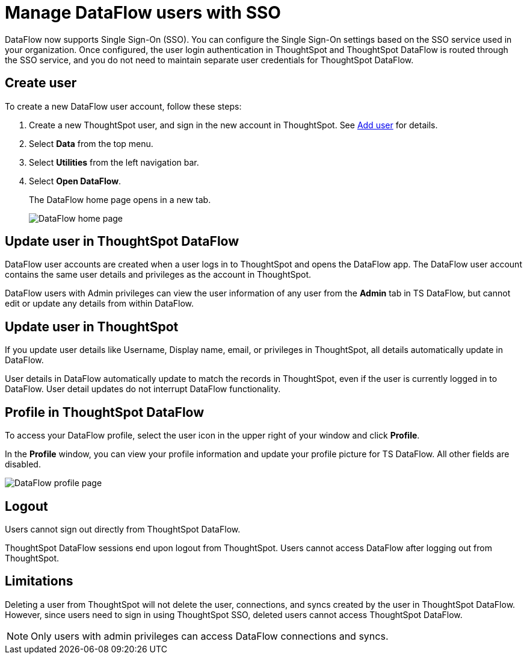 = Manage DataFlow users with SSO
:last_updated: 08/09/2021
:experimental:
:linkattrs:
:description: DataFlow now supports Single Sign-On (SSO).

DataFlow now supports Single Sign-On (SSO). You can configure the Single Sign-On settings based on the SSO service used in your organization. Once configured, the user login authentication in ThoughtSpot and ThoughtSpot DataFlow is routed through the SSO service, and you do not need to maintain separate user credentials for ThoughtSpot DataFlow.

== Create user

To create a new DataFlow user account, follow these steps:

. Create a new ThoughtSpot user, and sign in the new account in ThoughtSpot. See xref:user-management.adoc#add-user[Add user] for details.
. Select *Data* from the top menu.
. Select *Utilities* from the left navigation bar.
. Select *Open DataFlow*.
+
The DataFlow home page opens in a new tab.
+
image:dataflow-dashboard.png[DataFlow home page]

== Update user in ThoughtSpot DataFlow

DataFlow user accounts are created when a user logs in to ThoughtSpot and opens the DataFlow app. The DataFlow user account contains the same user details and privileges as the account in ThoughtSpot.

DataFlow users with Admin privileges can view the user information of any user from the *Admin* tab in TS DataFlow, but cannot edit or update any details from within DataFlow.

== Update user in ThoughtSpot

If you update user details like Username, Display name, email, or privileges in ThoughtSpot, all details automatically update in DataFlow.

User details in DataFlow automatically update to match the records in ThoughtSpot, even if the user is currently logged in to DataFlow. User detail updates do not interrupt DataFlow functionality.

== Profile in ThoughtSpot DataFlow

To access your DataFlow profile, select the user icon in the upper right of your window and click *Profile*.

In the *Profile* window, you can view your profile information and update your profile picture for TS DataFlow. All other fields are disabled.

image::dataflow-profile-page.png[DataFlow profile page]

== Logout

Users cannot sign out directly from ThoughtSpot DataFlow.

ThoughtSpot DataFlow sessions end upon logout from ThoughtSpot. Users cannot access DataFlow after logging out from ThoughtSpot.

== Limitations

Deleting a user from ThoughtSpot will not delete the user, connections, and syncs created by the user in ThoughtSpot DataFlow. However, since users need to sign in using ThoughtSpot SSO, deleted users cannot access ThoughtSpot DataFlow.

NOTE: Only users with admin privileges can access DataFlow connections and syncs.
